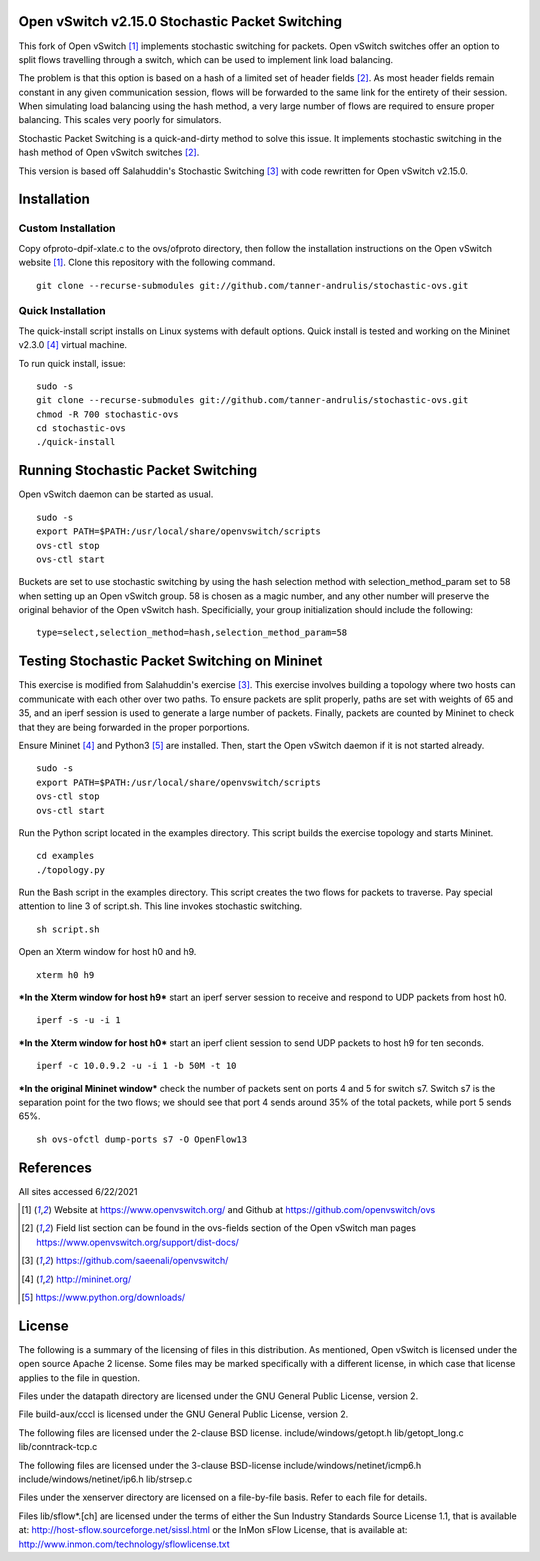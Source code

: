 Open vSwitch v2.15.0 Stochastic Packet Switching
================================================

This fork of Open vSwitch [#ovs]_ implements stochastic switching for packets.
Open vSwitch switches offer an option to split flows travelling through
a switch, which can be used to implement link load balancing.

The problem is that this option is based on a hash of a limited set of
header fields [#fieldlist]_. As most header fields remain constant in any given communication
session, flows will be forwarded to the same link for the entirety of
their session. When simulating load balancing using the hash method, a
very large number of flows are required to ensure proper balancing. This
scales very poorly for simulators.

Stochastic Packet Switching is a quick-and-dirty method to solve this
issue. It implements stochastic switching in the hash method of Open
vSwitch switches [#fieldlist]_.

This version is based off Salahuddin's Stochastic Switching
[#Salahuddin]_ with code rewritten for Open
vSwitch v2.15.0.

Installation
============

Custom Installation
-----------------
Copy ofproto-dpif-xlate.c to the ovs/ofproto directory, then follow the installation
instructions on the Open vSwitch website [#ovs]_. Clone this repository with the following command.

::

    git clone --recurse-submodules git://github.com/tanner-andrulis/stochastic-ovs.git


Quick Installation
------------------
The quick-install script installs on Linux systems with default
options. Quick install is tested and working on the Mininet v2.3.0 [#mininet]_ virtual machine.

To run quick install, issue:

::

    sudo -s
    git clone --recurse-submodules git://github.com/tanner-andrulis/stochastic-ovs.git
    chmod -R 700 stochastic-ovs
    cd stochastic-ovs
    ./quick-install

Running Stochastic Packet Switching
===================================

Open vSwitch daemon can be started as usual.

::

    sudo -s
    export PATH=$PATH:/usr/local/share/openvswitch/scripts
    ovs-ctl stop
    ovs-ctl start

Buckets are set to use stochastic switching by using the hash selection
method with selection\_method\_param set to 58 when setting up an Open
vSwitch group. 58 is chosen as a magic number, and any other number will
preserve the original behavior of the Open vSwitch hash. Specificially,
your group initialization should include the following:

::

    type=select,selection_method=hash,selection_method_param=58

Testing Stochastic Packet Switching on Mininet
==============================================

This exercise is modified from Salahuddin's exercise [#Salahuddin]_. This exercise involves
building a topology where two hosts can communicate with each other over
two paths. To ensure packets are split properly, paths are set with
weights of 65 and 35, and an iperf session is used to generate a large
number of packets. Finally, packets are counted by Mininet to check that
they are being forwarded in the proper porportions.

Ensure Mininet [#mininet]_ and Python3 [#python]_ are installed.
Then, start the Open vSwitch daemon if it is not started already.

::

    sudo -s
    export PATH=$PATH:/usr/local/share/openvswitch/scripts
    ovs-ctl stop
    ovs-ctl start

Run the Python script located in the examples directory. This script
builds the exercise topology and starts Mininet.

::

    cd examples
    ./topology.py

Run the Bash script in the examples directory. This script creates the
two flows for packets to traverse. Pay special attention to line 3 of
script.sh. This line invokes stochastic switching.

::

    sh script.sh

Open an Xterm window for host h0 and h9.

::

    xterm h0 h9

***In the Xterm window for host h9*** start an iperf server session to
receive and respond to UDP packets from host h0.

::

    iperf -s -u -i 1

***In the Xterm window for host h0*** start an iperf client session to
send UDP packets to host h9 for ten seconds.

::

    iperf -c 10.0.9.2 -u -i 1 -b 50M -t 10

***In the original Mininet window*** check the number of packets sent on
ports 4 and 5 for switch s7. Switch s7 is the separation point for the
two flows; we should see that port 4 sends around 35% of the total
packets, while port 5 sends 65%.

::

    sh ovs-ofctl dump-ports s7 -O OpenFlow13

References
==========
All sites accessed 6/22/2021

.. [#ovs] Website at https://www.openvswitch.org/ and Github at https://github.com/openvswitch/ovs

.. [#fieldlist] Field list section can be found in the ovs-fields section of the Open vSwitch man pages https://www.openvswitch.org/support/dist-docs/

.. [#Salahuddin] https://github.com/saeenali/openvswitch/

.. [#mininet] http://mininet.org/

.. [#python] https://www.python.org/downloads/

License
=======

The following is a summary of the licensing of files in this
distribution. As mentioned, Open vSwitch is licensed under the open
source Apache 2 license. Some files may be marked specifically with a
different license, in which case that license applies to the file in
question.

Files under the datapath directory are licensed under the GNU General
Public License, version 2.

File build-aux/cccl is licensed under the GNU General Public License,
version 2.

The following files are licensed under the 2-clause BSD license.
include/windows/getopt.h lib/getopt\_long.c lib/conntrack-tcp.c

The following files are licensed under the 3-clause BSD-license
include/windows/netinet/icmp6.h include/windows/netinet/ip6.h
lib/strsep.c

Files under the xenserver directory are licensed on a file-by-file
basis. Refer to each file for details.

Files lib/sflow\*.[ch] are licensed under the terms of either the Sun
Industry Standards Source License 1.1, that is available at:
http://host-sflow.sourceforge.net/sissl.html or the InMon sFlow License,
that is available at: http://www.inmon.com/technology/sflowlicense.txt
